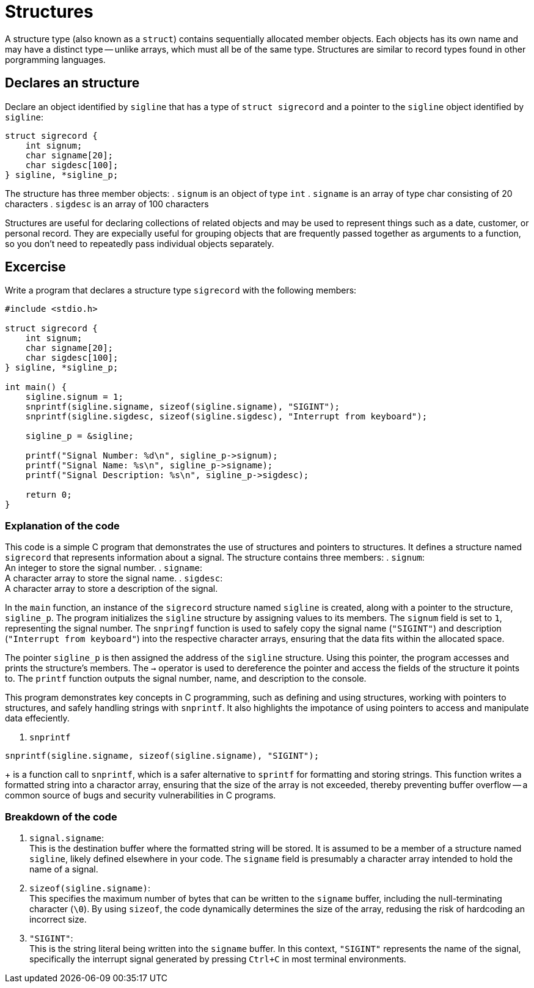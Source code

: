= Structures

A structure type (also known as a `struct`) contains sequentially allocated member objects.
Each objects has its own name and may have a distinct type -- unlike arrays,
which must all be of the same type.
Structures are similar to record types found in other porgramming languages.

== Declares an structure

Declare an object identified by `sigline` that has a type of `struct sigrecord`
and a pointer to the `sigline` object identified by `sigline`:
[source,c]
----
struct sigrecord {
    int signum;
    char signame[20];
    char sigdesc[100];
} sigline, *sigline_p;
----
The  structure has three member objects:
. `signum` is an object of type `int`
. `signame` is an array of type char consisting of 20 characters
. `sigdesc` is an array of 100 characters

Structures are useful for declaring collections of related objects
and may be used to represent things such as
a date, customer, or personal record.
They are expecially useful for grouping objects
that are frequently passed together as arguments to a function,
so you don't need to repeatedly pass individual objects separately.

== Excercise
Write a program that declares a structure type `sigrecord` with the following members:
[source, c]
----
#include <stdio.h>

struct sigrecord {
    int signum;
    char signame[20];
    char sigdesc[100];
} sigline, *sigline_p;

int main() {
    sigline.signum = 1;
    snprintf(sigline.signame, sizeof(sigline.signame), "SIGINT");
    snprintf(sigline.sigdesc, sizeof(sigline.sigdesc), "Interrupt from keyboard");

    sigline_p = &sigline;

    printf("Signal Number: %d\n", sigline_p->signum);
    printf("Signal Name: %s\n", sigline_p->signame);
    printf("Signal Description: %s\n", sigline_p->sigdesc);

    return 0;
}
----

=== Explanation of the code

This code is a simple C program that demonstrates the use of structures
and pointers to structures.
It defines a structure named `sigrecord`
that represents information about a signal.
The structure contains three members:
. `signum`: +
An integer to store the signal number.
. `signame`: +
A character array to store the signal name.
. `sigdesc`: +
A character array to store a description of the signal.

In the `main` function,
an instance of the `sigrecord` structure named `sigline` is created,
along with a pointer to the structure,
`sigline_p`.
The program initializes the `sigline` structure
by assigning values to its members.
The `signum` field is set to `1`,
representing the signal number.
The `snpringf` function is used to safely copy the signal name
(`"SIGINT"`) and description (`"Interrupt from keyboard"`)
into the respective character arrays,
ensuring that the data fits within the allocated space.

The pointer `sigline_p` is
then assigned the address of the `sigline` structure.
Using this pointer,
the program accesses and prints the structure's members.
The `->` operator is used to dereference the pointer
and access the fields of the structure it points to.
The `printf` function
outputs the signal number, name, and description to the console.

This program demonstrates key concepts in C programming,
such as defining and using structures,
working with pointers to structures,
and safely handling strings with `snprintf`.
It also highlights the impotance of using pointers
to access and manipulate data effeciently.

. `snprintf` +
[source, c]
----
snprintf(sigline.signame, sizeof(sigline.signame), "SIGINT");
----
+
is a function call to `snprintf`,
which is a safer alternative to `sprintf`
for formatting and storing strings.
This function writes a formatted string into a charactor array,
ensuring that the size of the array is not exceeded,
thereby preventing buffer overflow
-- a common source of bugs and security vulnerabilities in C programs.

=== Breakdown of the code

. `signal.signame`: +
This is the destination buffer where the formatted string will be stored.
It is assumed to be a member of a structure named `sigline`,
likely defined elsewhere in your code.
The `signame` field is presumably a character array intended to hold the name of a signal.
. `sizeof(sigline.signame)`: +
This specifies the maximum number of bytes
that can be written to the `signame` buffer,
including the null-terminating character (`\0`).
By using `sizeof`, the code dynamically determines the size of the array,
redusing the risk of hardcoding an incorrect size.
. `"SIGINT"`: +
This is the string literal being written into the `signame` buffer.
In this context, `"SIGINT"` represents the name of the signal,
specifically the interrupt signal generated by pressing `Ctrl+C` in most terminal environments.


